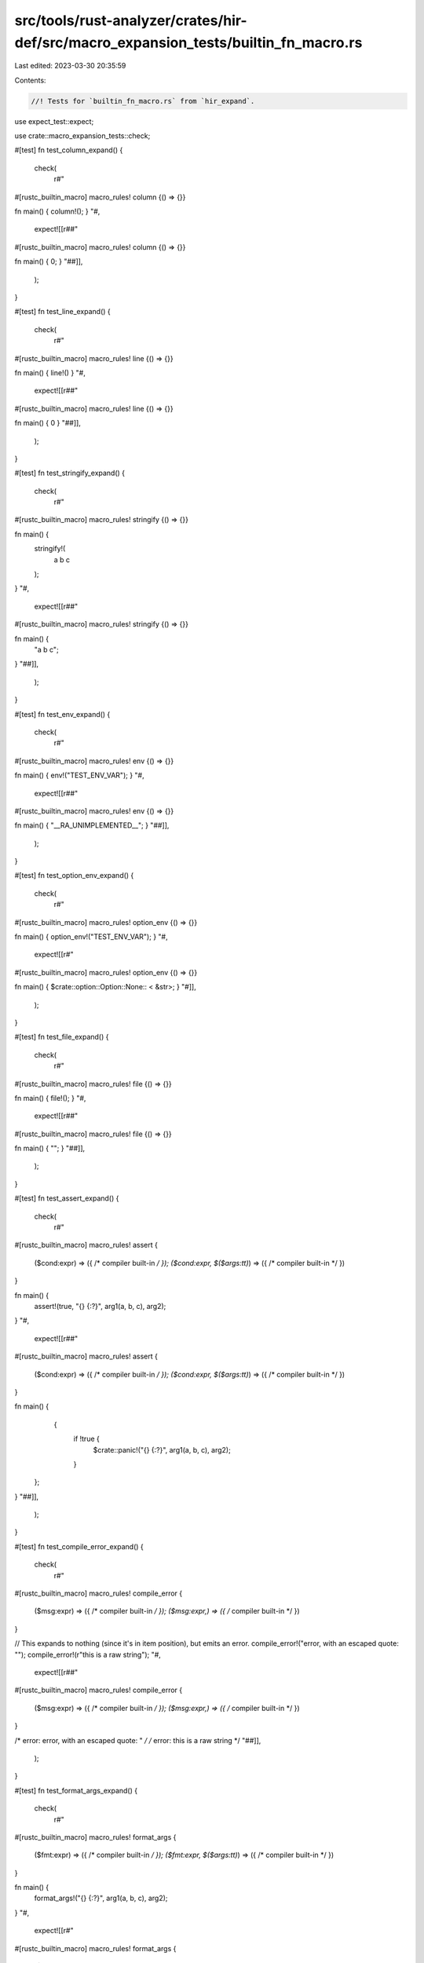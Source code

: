 src/tools/rust-analyzer/crates/hir-def/src/macro_expansion_tests/builtin_fn_macro.rs
====================================================================================

Last edited: 2023-03-30 20:35:59

Contents:

.. code-block:: rs

    //! Tests for `builtin_fn_macro.rs` from `hir_expand`.

use expect_test::expect;

use crate::macro_expansion_tests::check;

#[test]
fn test_column_expand() {
    check(
        r#"
#[rustc_builtin_macro]
macro_rules! column {() => {}}

fn main() { column!(); }
"#,
        expect![[r##"
#[rustc_builtin_macro]
macro_rules! column {() => {}}

fn main() { 0; }
"##]],
    );
}

#[test]
fn test_line_expand() {
    check(
        r#"
#[rustc_builtin_macro]
macro_rules! line {() => {}}

fn main() { line!() }
"#,
        expect![[r##"
#[rustc_builtin_macro]
macro_rules! line {() => {}}

fn main() { 0 }
"##]],
    );
}

#[test]
fn test_stringify_expand() {
    check(
        r#"
#[rustc_builtin_macro]
macro_rules! stringify {() => {}}

fn main() {
    stringify!(
        a
        b
        c
    );
}
"#,
        expect![[r##"
#[rustc_builtin_macro]
macro_rules! stringify {() => {}}

fn main() {
    "a b c";
}
"##]],
    );
}

#[test]
fn test_env_expand() {
    check(
        r#"
#[rustc_builtin_macro]
macro_rules! env {() => {}}

fn main() { env!("TEST_ENV_VAR"); }
"#,
        expect![[r##"
#[rustc_builtin_macro]
macro_rules! env {() => {}}

fn main() { "__RA_UNIMPLEMENTED__"; }
"##]],
    );
}

#[test]
fn test_option_env_expand() {
    check(
        r#"
#[rustc_builtin_macro]
macro_rules! option_env {() => {}}

fn main() { option_env!("TEST_ENV_VAR"); }
"#,
        expect![[r#"
#[rustc_builtin_macro]
macro_rules! option_env {() => {}}

fn main() { $crate::option::Option::None:: < &str>; }
"#]],
    );
}

#[test]
fn test_file_expand() {
    check(
        r#"
#[rustc_builtin_macro]
macro_rules! file {() => {}}

fn main() { file!(); }
"#,
        expect![[r##"
#[rustc_builtin_macro]
macro_rules! file {() => {}}

fn main() { ""; }
"##]],
    );
}

#[test]
fn test_assert_expand() {
    check(
        r#"
#[rustc_builtin_macro]
macro_rules! assert {
    ($cond:expr) => ({ /* compiler built-in */ });
    ($cond:expr, $($args:tt)*) => ({ /* compiler built-in */ })
}

fn main() {
    assert!(true, "{} {:?}", arg1(a, b, c), arg2);
}
"#,
        expect![[r##"
#[rustc_builtin_macro]
macro_rules! assert {
    ($cond:expr) => ({ /* compiler built-in */ });
    ($cond:expr, $($args:tt)*) => ({ /* compiler built-in */ })
}

fn main() {
     {
        if !true {
            $crate::panic!("{} {:?}", arg1(a, b, c), arg2);
        }
    };
}
"##]],
    );
}

#[test]
fn test_compile_error_expand() {
    check(
        r#"
#[rustc_builtin_macro]
macro_rules! compile_error {
    ($msg:expr) => ({ /* compiler built-in */ });
    ($msg:expr,) => ({ /* compiler built-in */ })
}

// This expands to nothing (since it's in item position), but emits an error.
compile_error!("error, with an escaped quote: \"");
compile_error!(r"this is a raw string");
"#,
        expect![[r##"
#[rustc_builtin_macro]
macro_rules! compile_error {
    ($msg:expr) => ({ /* compiler built-in */ });
    ($msg:expr,) => ({ /* compiler built-in */ })
}

/* error: error, with an escaped quote: " */
/* error: this is a raw string */
"##]],
    );
}

#[test]
fn test_format_args_expand() {
    check(
        r#"
#[rustc_builtin_macro]
macro_rules! format_args {
    ($fmt:expr) => ({ /* compiler built-in */ });
    ($fmt:expr, $($args:tt)*) => ({ /* compiler built-in */ })
}

fn main() {
    format_args!("{} {:?}", arg1(a, b, c), arg2);
}
"#,
        expect![[r#"
#[rustc_builtin_macro]
macro_rules! format_args {
    ($fmt:expr) => ({ /* compiler built-in */ });
    ($fmt:expr, $($args:tt)*) => ({ /* compiler built-in */ })
}

fn main() {
    $crate::fmt::Arguments::new_v1(&[], &[$crate::fmt::ArgumentV1::new(&(arg1(a, b, c)), $crate::fmt::Display::fmt), $crate::fmt::ArgumentV1::new(&(arg2), $crate::fmt::Display::fmt), ]);
}
"#]],
    );
}

#[test]
fn test_format_args_expand_with_comma_exprs() {
    check(
        r#"
#[rustc_builtin_macro]
macro_rules! format_args {
    ($fmt:expr) => ({ /* compiler built-in */ });
    ($fmt:expr, $($args:tt)*) => ({ /* compiler built-in */ })
}

fn main() {
    format_args!("{} {:?}", a::<A,B>(), b);
}
"#,
        expect![[r#"
#[rustc_builtin_macro]
macro_rules! format_args {
    ($fmt:expr) => ({ /* compiler built-in */ });
    ($fmt:expr, $($args:tt)*) => ({ /* compiler built-in */ })
}

fn main() {
    $crate::fmt::Arguments::new_v1(&[], &[$crate::fmt::ArgumentV1::new(&(a::<A, B>()), $crate::fmt::Display::fmt), $crate::fmt::ArgumentV1::new(&(b), $crate::fmt::Display::fmt), ]);
}
"#]],
    );
}

#[test]
fn test_format_args_expand_with_broken_member_access() {
    check(
        r#"
#[rustc_builtin_macro]
macro_rules! format_args {
    ($fmt:expr) => ({ /* compiler built-in */ });
    ($fmt:expr, $($args:tt)*) => ({ /* compiler built-in */ })
}

fn main() {
    let _ =
        format_args!/*+errors*/("{} {:?}", a.);
}
"#,
        expect![[r#"
#[rustc_builtin_macro]
macro_rules! format_args {
    ($fmt:expr) => ({ /* compiler built-in */ });
    ($fmt:expr, $($args:tt)*) => ({ /* compiler built-in */ })
}

fn main() {
    let _ =
        /* parse error: expected field name or number */
$crate::fmt::Arguments::new_v1(&[], &[$crate::fmt::ArgumentV1::new(&(a.), $crate::fmt::Display::fmt), ]);
}
"#]],
    );
}

#[test]
fn test_include_bytes_expand() {
    check(
        r#"
#[rustc_builtin_macro]
macro_rules! include_bytes {
    ($file:expr) => {{ /* compiler built-in */ }};
    ($file:expr,) => {{ /* compiler built-in */ }};
}

fn main() { include_bytes("foo"); }
"#,
        expect![[r##"
#[rustc_builtin_macro]
macro_rules! include_bytes {
    ($file:expr) => {{ /* compiler built-in */ }};
    ($file:expr,) => {{ /* compiler built-in */ }};
}

fn main() { include_bytes("foo"); }
"##]],
    );
}

#[test]
fn test_concat_expand() {
    check(
        r##"
#[rustc_builtin_macro]
macro_rules! concat {}

fn main() { concat!("foo", "r", 0, r#"bar"#, "\n", false, '"', '\0'); }
"##,
        expect![[r##"
#[rustc_builtin_macro]
macro_rules! concat {}

fn main() { "foor0bar\nfalse\"\u{0}"; }
"##]],
    );
}

#[test]
fn test_concat_bytes_expand() {
    check(
        r##"
#[rustc_builtin_macro]
macro_rules! concat_bytes {}

fn main() { concat_bytes!(b'A', b"BC", [68, b'E', 70]); }
"##,
        expect![[r##"
#[rustc_builtin_macro]
macro_rules! concat_bytes {}

fn main() { [b'A', 66, 67, 68, b'E', 70]; }
"##]],
    );
}

#[test]
fn test_concat_with_captured_expr() {
    check(
        r##"
#[rustc_builtin_macro]
macro_rules! concat {}

macro_rules! surprise {
    () => { "s" };
}

macro_rules! stuff {
    ($string:expr) => { concat!($string) };
}

fn main() { concat!(surprise!()); }
"##,
        expect![[r##"
#[rustc_builtin_macro]
macro_rules! concat {}

macro_rules! surprise {
    () => { "s" };
}

macro_rules! stuff {
    ($string:expr) => { concat!($string) };
}

fn main() { "s"; }
"##]],
    );
}

#[test]
fn test_concat_idents_expand() {
    check(
        r##"
#[rustc_builtin_macro]
macro_rules! concat_idents {}

fn main() { concat_idents!(foo, bar); }
"##,
        expect![[r##"
#[rustc_builtin_macro]
macro_rules! concat_idents {}

fn main() { foobar; }
"##]],
    );
}


